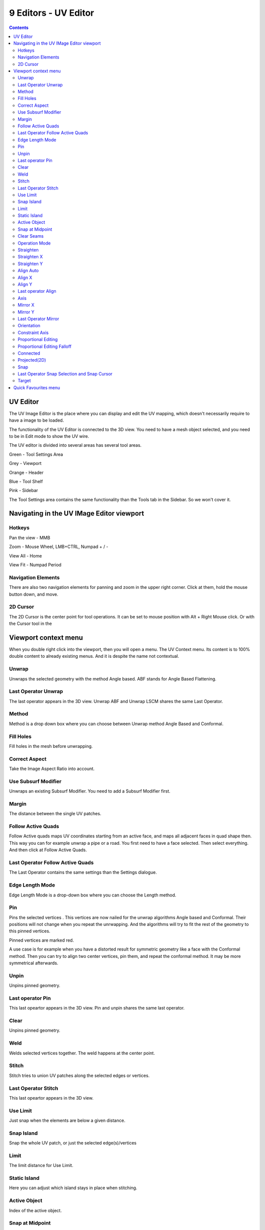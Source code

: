 *********************
9 Editors - UV Editor
*********************

.. contents:: Contents




UV Editor
=========

The UV Image Editor is the place where you can display and edit the UV mapping, which doesn't necessarily require to have a image to be loaded.

The functionality of the UV Editor is connected to the 3D view. You need to have a mesh object selected, and you need to be in Edit mode to show the UV wire.

The UV editor is divided into several areas has several tool areas. 

.. image:: graphics/9_Editors_-_UV_Editor/100002010000030B0000024A385C287A12111ECA.png

Green - Tool Settings Area

Grey - Viewport

Orange - Header

Blue - Tool Shelf

Pink - Sidebar

The Tool Settings area contains the same functionality than the Tools tab in the Sidebar. So we won't cover it.




Navigating in the UV IMage Editor viewport
==========================================



Hotkeys
-------

Pan the view - MMB

Zoom - Mouse Wheel, LMB+CTRL, Numpad + / -

View All - Home

View Fit - Numpad Period



Navigation Elements
-------------------

There are also two navigation elements for panning and zoom in the upper right corner. Click at them, hold the mouse button down, and move.

.. image:: graphics/9_Editors_-_UV_Editor/10000201000000760000004690B8E2B4C799B3EF.png



2D Cursor
---------

The 2D Cursor is the center point for tool operations. It can be set to mouse position with Alt + Right Mouse click. Or with the Cursor tool in the 

.. image:: graphics/9_Editors_-_UV_Editor/10000201000000520000004E35B5C17195A78D24.png




Viewport context menu
=====================

When you double right click into the viewport, then you will open a menu. The UV Context menu. Its content is to 100% double content to already existing menus. And it is despite the name not contextual.

.. image:: graphics/9_Editors_-_UV_Editor/100002010000019E000001FEE277112B745F69F6.png



Unwrap
------

Unwraps the selected geometry with the method Angle based. ABF stands for Angle Based Flattening. 



Last Operator Unwrap
--------------------

The last operator appears in the 3D view. Unwrap ABF and Unwrap LSCM shares the same Last Operator.

.. image:: graphics/9_Editors_-_UV_Editor/100002010000011B00000096E3BD485D7B4B5F90.png



Method
------

Method is a drop down box where you can choose between Unwrap method Angle Based and Conformal.



Fill Holes
----------

Fill holes in the mesh before unwrapping.



Correct Aspect
--------------

Take the Image Aspect Ratio into account.



Use Subsurf Modifier
--------------------

Unwraps an existing Subsurf Modifier. You need to add a Subsurf Modifier first.



Margin
------

The distance between the single UV patches.



Follow Active Quads
-------------------

Follow Active quads maps UV coordinates starting from an active face, and maps all adjacent faces in quad shape then. This way you can for example unwrap a pipe or a road. You first need to have a face selected. Then select everything. And then click at Follow Active Quads.



Last Operator Follow Active Quads
---------------------------------

The Last Operator contains the same settings than the Settings dialogue.



Edge Length Mode
----------------

Edge Length Mode is a drop-down box where you can choose the Length method.



Pin 
----

Pins the selected vertices . This vertices are now nailed for the unwrap algorithms Angle based and Conformal. Their positions will not change when you repeat the unrwapping. And the algorithms will try to fit the rest of the geometry to this pinned vertices.

Pinned vertices are marked red.

A use case is for example when you have a distorted result for symmetric geometry like a face with the Conformal method. Then you can try to align two center vertices, pin them, and repeat the conformal method. It may be more symmetrical afterwards.



Unpin
-----

Unpins pinned geometry.



Last operator Pin
-----------------

This last opeartor appears in the 3D view. Pin and unpin shares the same last operator. 



Clear
-----

Unpins pinned geometry.



Weld 
-----

Welds selected vertices together. The weld happens at the center point.



Stitch
------

Stitch tries to union UV patches along the selected edges or vertices. 

.. image:: graphics/9_Editors_-_UV_Editor/10000201000000E4000000DF5E62B67D30F72C56.png

.. image:: graphics/9_Editors_-_UV_Editor/10000201000000E3000000E5505AA1E66D56508C.png



Last Operator Stitch
--------------------

This last opeartor appears in the 3D view. 



Use Limit
---------

Just snap when the elements are below a given distance.



Snap Island
-----------

Snap the whole UV patch, or just the selected edge(s)/vertices



Limit
-----

The limit distance for Use Limit.



Static Island
-------------

Here you can adjust which island stays in place when stitching.



Active Object
-------------

Index of the active object.



Snap at Midpoint
----------------

Snap at the center point of the two elements instead the first to the last.



Clear Seams
-----------

Unmarks seams when stitching.



Operation Mode
--------------

The operation mode. Calculate with Edges or Vertices.



Straighten
----------

Straightens the selected geometry in both directions, X and Y axis.



Straighten X
------------

Straightens the selected geometry along the X axis.



Straighten Y
------------

Straightens the selected geometry along the Y axis.



Align Auto
----------

Aligns the selection. The align axis gets chosen from the selection itself. When it's higher than tall, then it aligns along the Y axis. When it's taller than high, then it aligns along the X axis.

The align point is the pivot of the selection.



Align X
-------

Aligns the selection along the X axis. The align point is the pivot of the selection.



Align Y
-------

Aligns the selection along the Y axis. The align point is the pivot of the selection.



Last operator Align
-------------------

The Last operator Align unions all the single straighten and align actions in one operator.



Axis
----

Lists the straighten and align methods again.



Mirror X
--------

Mirrors the selection along the X axis. The mirror point is the pivot of the selection.



Mirror Y
--------

Mirrors the selection along the Y axis. The mirror point is the pivot of the selection.



Last Operator Mirror
--------------------

The Last Operator Mirror panel gives you tools to adjust the mirror action.



Orientation
-----------

Orientation is a drop-down box where you can choose the type of orientation for the mirroring action.

.. image:: graphics/9_Editors_-_UV_Editor/1000020100000090000000932D2EC1559DCA838C.png



Constraint Axis
---------------

Constraint Axis gives you the possibility to define the mirror axis. You can choose more than one axis here.



Proportional Editing
--------------------

Activates proportional editing



Proportional Editing Falloff
----------------------------

Proportional Editing Falloff is a drop-down box where you can choose a method for the falloff for the proportional editing.

.. image:: graphics/9_Editors_-_UV_Editor/10000201000000BA000000D5C32417D7CA2D08A2.png



Connected
---------

The proportional falloff gets calculated for connected parts only.



Projected(2D)
-------------

The proportional falloff gets calculated in the screen space. Depth doesn't play a role. When it's in the radius, then it gets calculated.



Snap
----

Snap is a sub menu with some snapping tools. The menu items should be pretty self explaining. Selected to Pixels snaps the selected geometry to the pixels of the image, and so on.

.. image:: graphics/9_Editors_-_UV_Editor/10000201000001930000008AE8B767F74245D7D2.png



Last Operator Snap Selection and Snap Cursor
--------------------------------------------



Target
------

Here you can set the snap target method again.




Quick Favourites menu
=====================

When you right click at a menu or a button, then a right click menu will open. Tools have usually a Add to Quick Favourites menu entry.

.. image:: graphics/9_Editors_-_UV_Editor/10000201000000B70000006EE3EC69A05E38FA48.png

The Quick Favourites Menu is empty by default. With Add to Quick favourites you can add this menu to the Quick menu.

.. image:: graphics/9_Editors_-_UV_Editor/10000201000001250000005338D879A75C29F6CB.png

In the 3D view we have a menu called Quick in the header, which shows this content then. In the Image Editor you can just call it with its hotkey. Q. It has no regular menu entry here.

